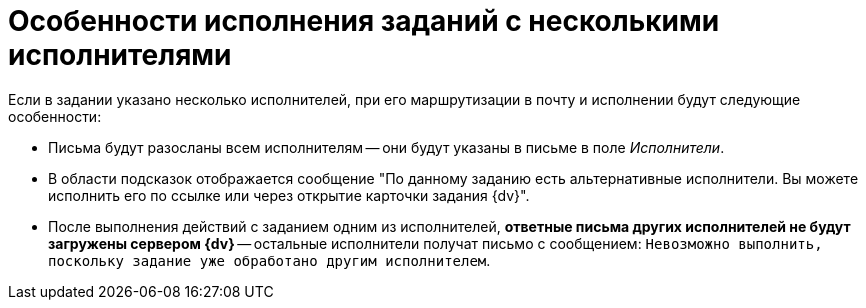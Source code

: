 = Особенности исполнения заданий с несколькими исполнителями

Если в задании указано несколько исполнителей, при его маршрутизации в почту и исполнении будут следующие особенности:

* Письма будут разосланы всем исполнителям -- они будут указаны в письме в поле _Исполнители_.
* В области подсказок отображается сообщение "По данному заданию есть альтернативные исполнители. Вы можете исполнить его по ссылке или через открытие карточки задания {dv}".
* После выполнения действий с заданием одним из исполнителей, *ответные письма других исполнителей не будут загружены сервером {dv}* -- остальные исполнители получат письмо с сообщением: `Невозможно выполнить, поскольку задание уже обработано другим исполнителем`.
